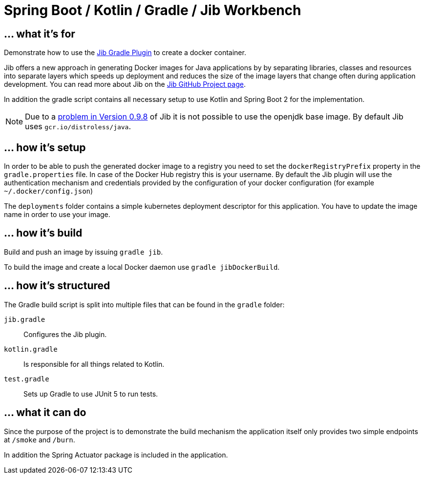 = Spring Boot / Kotlin / Gradle / Jib Workbench

== ... what it's for

Demonstrate how to use the
https://github.com/GoogleContainerTools/jib/tree/master/jib-gradle-plugin[Jib Gradle Plugin]
to create a docker container.

Jib offers a new approach in generating Docker images for Java applications by by separating libraries, classes and
resources into separate layers which speeds up deployment and reduces the size of the image layers that change often
during application development. You can read more about Jib on the
https://github.com/GoogleContainerTools/jib[Jib GitHub Project page].

In addition the gradle script contains all necessary setup to use Kotlin and Spring Boot 2 for the implementation.

NOTE: Due to a https://github.com/GoogleContainerTools/jib/issues/790[problem in Version 0.9.8] of Jib it is not
possible to use the openjdk base image. By default Jib uses `gcr.io/distroless/java`.

== ... how it's setup

In order to be able to push the generated docker image to a registry you need to set the `dockerRegistryPrefix` property
in the `gradle.properties` file. In case of the Docker Hub registry this is your username. By default the Jib plugin
will use the authentication mechanism and credentials provided by the configuration of your docker configuration
(for example `~/.docker/config.json`)

The `deployments` folder contains a simple kubernetes deployment descriptor for this application. You have to update
the image name in order to use your image.

== ... how it's build

Build and push an image by issuing `gradle jib`.

To build the image and create a local Docker daemon use `gradle jibDockerBuild`.

== ... how it's structured

The Gradle build script is split into multiple files that can be found in the `gradle` folder:

`jib.gradle`:: Configures the Jib plugin.
`kotlin.gradle`:: Is responsible for all things related to Kotlin.
`test.gradle`:: Sets up Gradle to use JUnit 5 to run tests.

== ... what it can do

Since the purpose of the project is to demonstrate the build mechanism the application itself only provides two simple
endpoints at `/smoke` and `/burn`.

In addition the Spring Actuator package is included in the application.
